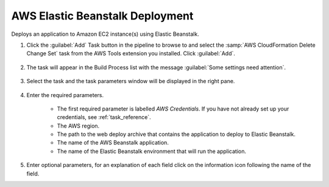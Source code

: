 .. Copyright 2010-2017 Amazon.com, Inc. or its affiliates. All Rights Reserved.

   This work is licensed under a Creative Commons Attribution-NonCommercial-ShareAlike 4.0
   International License (the "License"). You may not use this file except in compliance with the
   License. A copy of the License is located at http://creativecommons.org/licenses/by-nc-sa/4.0/.

   This file is distributed on an "AS IS" BASIS, WITHOUT WARRANTIES OR CONDITIONS OF ANY KIND,
   either express or implied. See the License for the specific language governing permissions and
   limitations under the License.

.. _elastic-beanstalk-deploy:

################################
AWS Elastic Beanstalk Deployment
################################

.. meta::
   :description: Using the tasks in the AWS Extensions to  Visual Studio Team System
   :keywords: extensions, tasks

Deploys an application to Amazon EC2 instance(s) using Elastic Beanstalk.

#.  Click the :guilabel:`Add` Task button in the pipeline to browse to and select the :samp:`AWS CloudFormation Delete Change Set` 
    task from the AWS Tools extension you installed. Click :guilabel:`Add`.

       .. image:: images/AwsElasticBeanstalkDeployList.png
          :alt: Select Aws Elastic Beanstalk Deploy
          
#.  The task will appear in the Build Process list with the message :guilabel:`Some settings need attention`. 

       .. image:: images/AwsElasticBeanstalkDeployTask.png
          :alt: Aws Elastic Beanstalk Deploy Task      
          
#.  Select the task and the task parameters window will be displayed in the right pane.
          
       .. image:: images/AwsElasticBeanstalkDeployScreen.png
          :alt: Aws Elastic Beanstalk Deploy parameters      
          
#.  Enter the required parameters.

        * The first required parameter is labelled *AWS Credentials*. If you have not already set up your 
          credentials, see :ref:`task_reference`.   
        * The AWS region.
        * The path to the web deploy archive that contains the application to deploy to Elastic Beanstalk.
        * The name of the AWS Beanstalk application.
        * The name of the Elastic Beanstalk environment that will run the application.
        
#.  Enter optional parameters, for an explanation of each field click on the information icon following the name of the field.
